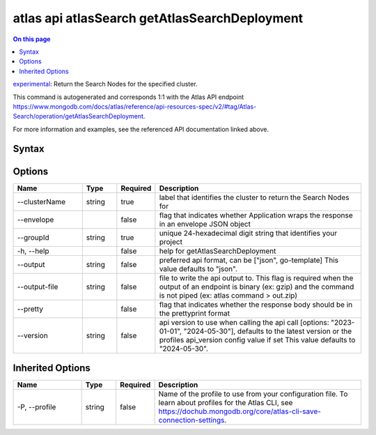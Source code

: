 .. _atlas-api-atlasSearch-getAtlasSearchDeployment:

==============================================
atlas api atlasSearch getAtlasSearchDeployment
==============================================

.. default-domain:: mongodb

.. contents:: On this page
   :local:
   :backlinks: none
   :depth: 1
   :class: singlecol

`experimental <https://www.mongodb.com/docs/atlas/cli/current/command/atlas-api/>`_: Return the Search Nodes for the specified cluster.

This command is autogenerated and corresponds 1:1 with the Atlas API endpoint https://www.mongodb.com/docs/atlas/reference/api-resources-spec/v2/#tag/Atlas-Search/operation/getAtlasSearchDeployment.

For more information and examples, see the referenced API documentation linked above.

Syntax
------

.. code-block::
   :caption: Command Syntax

   atlas api atlasSearch getAtlasSearchDeployment [options]

.. Code end marker, please don't delete this comment

Options
-------

.. list-table::
   :header-rows: 1
   :widths: 20 10 10 60

   * - Name
     - Type
     - Required
     - Description
   * - --clusterName
     - string
     - true
     - label that identifies the cluster to return the Search Nodes for
   * - --envelope
     - 
     - false
     - flag that indicates whether Application wraps the response in an envelope JSON object
   * - --groupId
     - string
     - true
     - unique 24-hexadecimal digit string that identifies your project
   * - -h, --help
     - 
     - false
     - help for getAtlasSearchDeployment
   * - --output
     - string
     - false
     - preferred api format, can be ["json", go-template] This value defaults to "json".
   * - --output-file
     - string
     - false
     - file to write the api output to. This flag is required when the output of an endpoint is binary (ex: gzip) and the command is not piped (ex: atlas command > out.zip)
   * - --pretty
     - 
     - false
     - flag that indicates whether the response body should be in the prettyprint format
   * - --version
     - string
     - false
     - api version to use when calling the api call [options: "2023-01-01", "2024-05-30"], defaults to the latest version or the profiles api_version config value if set This value defaults to "2024-05-30".

Inherited Options
-----------------

.. list-table::
   :header-rows: 1
   :widths: 20 10 10 60

   * - Name
     - Type
     - Required
     - Description
   * - -P, --profile
     - string
     - false
     - Name of the profile to use from your configuration file. To learn about profiles for the Atlas CLI, see https://dochub.mongodb.org/core/atlas-cli-save-connection-settings.

